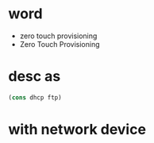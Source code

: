 * word

- zero touch provisioning
- Zero Touch Provisioning

* desc as

#+BEGIN_SRC emacs-lisp
(cons dhcp ftp)
#+END_SRC

* with network device
